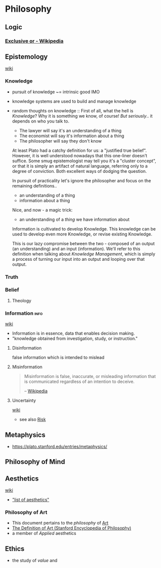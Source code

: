 * Philosophy
:PROPERTIES:
:ID: 022b63ff-b010-44dc-bb21-89498769d3e0
:END:
** Logic
:PROPERTIES:
:ID:       699e4731-8fd8-46f7-877f-cf6e13a98f9a
:END:
*** [[https://en.wikipedia.org/wiki/Exclusive_or][Exclusive or - Wikipedia]]
:PROPERTIES:
:CREATED:  [2021-02-13 Sat 01:01]
:ID:       801b2499-d1cb-4c37-87b4-c009eff70bd7
:END:
** Epistemology
:PROPERTIES:
:ID:       d148f093-0014-48e5-94a1-244248792df4
:END:
+ [[https://en.wikipedia.org/wiki/Epistemology][wiki]] ::
*** Knowledge
:PROPERTIES:
:ID:       adc8fcdc-2734-4c88-b585-dcf7127680a0
:END:
- pursuit of knowledge ~= intrinsic good IMO
- knowledge systems are used to build and manage knowledge
- random thoughts on knowledge ::
  First of all, what the hell is /Knowledge/? Why it is something we
  know, of course! /But seriously/.. it depends on who you talk to.
  - The lawyer will say it's an understanding of a thing
  - The economist will say it's information about a thing
  - The philosopher will say they don't know

  At least Plato had a catchy definition for us: a "justified true
  belief". However, it is well understood nowadays that this one-liner
  doesn't suffice. Some smug epistemologist may tell you it's a
  "cluster concept", or that it is simply an artifact of natural
  language, referring only to a degree of conviction. Both excellent
  ways of dodging the question.

  In pursuit of practicality let's ignore the philosopher and focus on
  the remaining definitions..
  - an understanding of a thing
  - information about a thing
  Nice, and now - a magic trick:
  - an understanding of a /thing/ we have information about
  
  Information is cultivated to develop Knowledge. This knowledge can be
  used to develop even more Knowledge, or revise existing Knowledge.

  This is our lazy compromise between the two - composed of an output
  (an understanding) and an input (information). We'll refer to this
  definition when talking about /Knowledge Management/, which is simply
  a process of turning our input into an output and looping over that
  output.
*** Truth
:PROPERTIES:
:ID:       dac768dd-dec6-40c7-b1a8-fedcdad26a76
:END:
*** Belief
:PROPERTIES:
:ID:       f9429728-9938-401f-a606-cf426192984b
:END:
**** Theology
:PROPERTIES:
:ID:       b120511e-5d57-4109-a66c-5280925efe93
:END:
*** Information                                                      :info:
:PROPERTIES:
:ID:       0463a92e-99d0-4bd1-aa6d-b8ebba4207d7
:AKA: info
:END:
+ [[https://en.wikipedia.org/wiki/Information][wiki]] ::
- Information is in essence, data that enables decision making.
- "knowledge obtained from investigation, study, or instruction."
**** Disinformation
:PROPERTIES:
:ID:       10ec6938-67dc-4075-a0f5-d2de09eb9197
:END:
false information which is intended to mislead
**** Misinformation
:PROPERTIES:
:ID:       10a7ef9e-4339-40b9-8921-e1fdf08be481
:END:
#+begin_quote
Misinformation is false, inaccurate, or misleading information that is communicated regardless of an intention to deceive.

-- [[https://en.wikipedia.org/wiki/Misinformation][Wikipedia]]
#+end_quote

**** Uncertainty
:PROPERTIES:
:ID:       571c820d-835f-4988-b428-0dc77df7be65
:END:
+ [[https://en.wikipedia.org/wiki/Uncertainty][wiki]] ::
- see also [[id:c15c4136-3854-47c5-adae-a435324bc7d7][Risk]]
** Metaphysics
:PROPERTIES:
:ID: 3f27a782-c8e8-4794-b641-f46d49b7036a
:END:
- https://plato.stanford.edu/entries/metaphysics/

** Philosophy of Mind
:PROPERTIES:
:ID:       7b3679a3-9240-42be-8d67-43a6ae774aef
:END:
** Aesthetics
:PROPERTIES:
:ID:       d5eb5c00-f2f4-449a-bd99-ada562f96d9c
:END:
+ [[https://en.wikipedia.org/wiki/Aesthetics][wiki]] ::
- [[https://aesthetics.fandom.com/wiki/List_of_Aesthetics]["list of aesthetics"]]
*** Philosophy of Art
:PROPERTIES:
:ID: fb919b7b-57ed-4962-b9e9-6a0fbe30c02c
:END:
- This document pertains to the /philosophy/ of [[id:a556be07-555e-4cc1-83d1-eaac2b7c4871][Art]]
- [[https://plato.stanford.edu/entries/art-definition/][The Definition of Art (Stanford Encyclopedia of Philosophy)]]
- a member of /Applied/ aesthetics

** Ethics
:PROPERTIES:
:ID:       cf392120-3c24-4fa3-a8a6-f40d3a473e6a
:END:
- the study of /value/ and 

